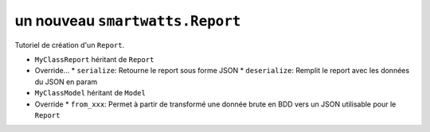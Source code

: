 .. How to create a Report 

un nouveau ``smartwatts.Report``
=====================================

Tutoriel de création d'un ``Report``.

* ``MyClassReport`` héritant de ``Report``
* Override...
  * ``serialize``: Retourne le report sous forme JSON
  * ``deserialize``: Remplit le report avec les données du JSON en param
* ``MyClassModel`` héritant de ``Model``
* Override
  * ``from_xxx``: Permet à partir de transformé une donnée brute en BDD vers un JSON utilisable pour le ``Report``
